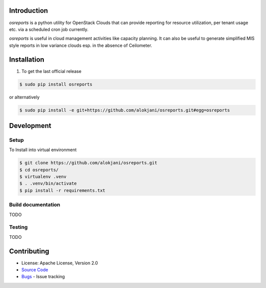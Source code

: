 Introduction
============

`osreports` is a python utility for OpenStack Clouds that can provide
reporting for resource utilization, per tenant usage etc. via a scheduled cron
job currently.

`osreports` is useful in cloud management activities like capacity planning.
It can also be useful to generate simplified MIS style reports in low variance
clouds esp. in the absence of Ceilometer.


Installation
============

1. To get the last official release

.. sourcecode:: console
   
   $ sudo pip install osreports

or alternatively

.. sourcecode:: console

    $ sudo pip install -e git+https://github.com/alokjani/osreports.git#egg=osreports


Development
===========

Setup 
-----

To Install into virtual environment

.. sourcecode:: console

    $ git clone https://github.com/alokjani/osreports.git
    $ cd osreports/
    $ virtualenv .venv
    $ . .venv/bin/activate
    $ pip install -r requirements.txt

              
Build documentation
-------------------

TODO

Testing
-------

TODO


Contributing
============

- License: Apache License, Version 2.0
- `Source Code`_
- Bugs_ - Issue tracking

.. _Source Code: https://github.com/alokjani/osreports
.. _Bugs: https://github.com/alokjani/osreports/issues

